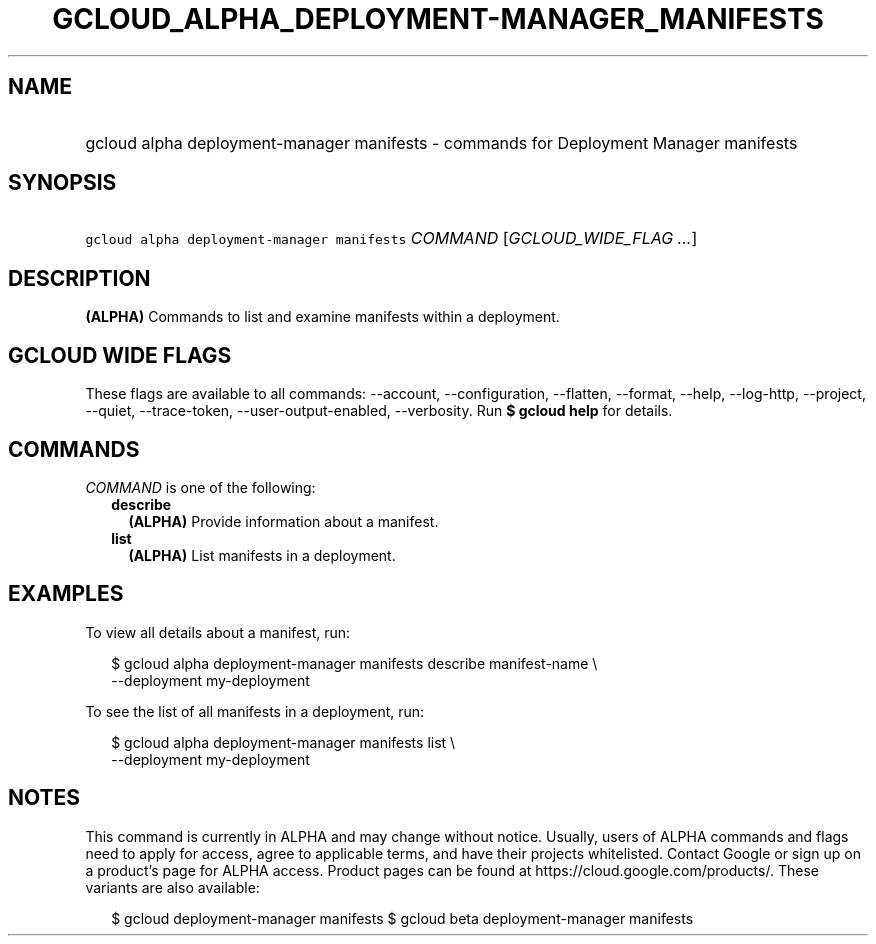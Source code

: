
.TH "GCLOUD_ALPHA_DEPLOYMENT\-MANAGER_MANIFESTS" 1



.SH "NAME"
.HP
gcloud alpha deployment\-manager manifests \- commands for Deployment Manager manifests



.SH "SYNOPSIS"
.HP
\f5gcloud alpha deployment\-manager manifests\fR \fICOMMAND\fR [\fIGCLOUD_WIDE_FLAG\ ...\fR]



.SH "DESCRIPTION"

\fB(ALPHA)\fR Commands to list and examine manifests within a deployment.



.SH "GCLOUD WIDE FLAGS"

These flags are available to all commands: \-\-account, \-\-configuration,
\-\-flatten, \-\-format, \-\-help, \-\-log\-http, \-\-project, \-\-quiet,
\-\-trace\-token, \-\-user\-output\-enabled, \-\-verbosity. Run \fB$ gcloud
help\fR for details.



.SH "COMMANDS"

\f5\fICOMMAND\fR\fR is one of the following:

.RS 2m
.TP 2m
\fBdescribe\fR
\fB(ALPHA)\fR Provide information about a manifest.

.TP 2m
\fBlist\fR
\fB(ALPHA)\fR List manifests in a deployment.


.RE
.sp

.SH "EXAMPLES"

To view all details about a manifest, run:

.RS 2m
$ gcloud alpha deployment\-manager manifests describe manifest\-name \e
    \-\-deployment my\-deployment
.RE

To see the list of all manifests in a deployment, run:

.RS 2m
$ gcloud alpha deployment\-manager manifests list \e
    \-\-deployment my\-deployment
.RE



.SH "NOTES"

This command is currently in ALPHA and may change without notice. Usually, users
of ALPHA commands and flags need to apply for access, agree to applicable terms,
and have their projects whitelisted. Contact Google or sign up on a product's
page for ALPHA access. Product pages can be found at
https://cloud.google.com/products/. These variants are also available:

.RS 2m
$ gcloud deployment\-manager manifests
$ gcloud beta deployment\-manager manifests
.RE

